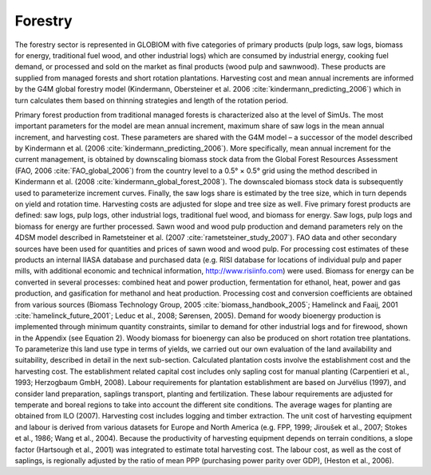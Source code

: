 
Forestry
====

The forestry sector is represented in GLOBIOM with five categories of primary products (pulp logs, saw logs, biomass for energy, traditional fuel wood, and other industrial logs) which are consumed by industrial energy, cooking fuel demand, or processed and sold on the market as final products (wood pulp and sawnwood). These products are supplied from managed forests and short rotation plantations. Harvesting cost and mean annual increments are informed by the G4M global forestry model (Kindermann, Obersteiner et al. 2006 :cite:`kindermann_predicting_2006`) which in turn calculates them based on thinning strategies and length of the rotation period.

Primary forest production from traditional managed forests is characterized also at the level of SimUs. The most important parameters for the model are mean annual increment, maximum share of saw logs in the mean annual increment, and harvesting cost. These parameters are shared with the G4M model – a successor of the model described by Kindermann et al. (2006 :cite:`kindermann_predicting_2006`). More specifically, mean annual increment for the current management, is obtained by downscaling biomass stock data from the Global Forest Resources Assessment (FAO, 2006 :cite:`FAO_global_2006`) from the country level to a 0.5° × 0.5° grid using the method described in Kindermann et al. (2008 :cite:`kindermann_global_forest_2008`). The downscaled biomass stock data is subsequently used to parameterize increment curves. Finally, the saw logs share is estimated by the tree size, which in turn depends on yield and rotation time. Harvesting costs are adjusted for slope and tree size as well. 
Five primary forest products are defined: saw logs, pulp logs, other industrial logs, traditional fuel wood, and biomass for energy. Saw logs, pulp logs and biomass for energy are further processed. Sawn wood and wood pulp production and demand parameters rely on the 4DSM model described in Rametsteiner et al. (2007 :cite:`rametsteiner_study_2007`). FAO data and other secondary sources have been used for quantities and prices of sawn wood and wood pulp. For processing cost estimates of these products an internal IIASA database and purchased data (e.g. RISI database for locations of individual pulp and paper mills, with additional economic and technical information, http://www.risiinfo.com) were used. Biomass for energy can be converted in several processes: combined heat and power production, fermentation for ethanol, heat, power and gas production, and gasification for methanol and heat production. Processing cost and conversion coefficients are obtained from various sources (Biomass Technology Group, 2005 :cite:`biomass_handbook_2005`; Hamelinck and Faaij, 2001 :cite:`hamelinck_future_2001`; Leduc et al., 2008; Sørensen, 2005). Demand for woody bioenergy production is implemented through minimum quantity constraints, similar to demand for other industrial logs and for firewood, shown in the Appendix (see Equation 2).
Woody biomass for bioenergy can also be produced on short rotation tree plantations. To parameterize this land use type in terms of yields, we carried out our own evaluation of the land availability and suitability, described in detail in the next sub-section. Calculated plantation costs involve the establishment cost and the harvesting cost. The establishment related capital cost includes only sapling cost for manual planting (Carpentieri et al., 1993; Herzogbaum GmbH, 2008). Labour requirements for plantation establishment are based on Jurvélius (1997), and consider land preparation, saplings transport, planting and fertilization. These labour requirements are adjusted for temperate and boreal regions to take into account the different site conditions. The average wages for planting are obtained from ILO (2007). 
Harvesting cost includes logging and timber extraction. The unit cost of harvesting equipment and labour is derived from various datasets for Europe and North America (e.g. FPP, 1999; Jiroušek et al., 2007; Stokes et al., 1986; Wang et al., 2004). Because the productivity of harvesting equipment depends on terrain conditions, a slope factor (Hartsough et al., 2001) was integrated to estimate total harvesting cost. The labour cost, as well as the cost of saplings, is regionally adjusted by the ratio of mean PPP (purchasing power parity over GDP), (Heston et al., 2006).

